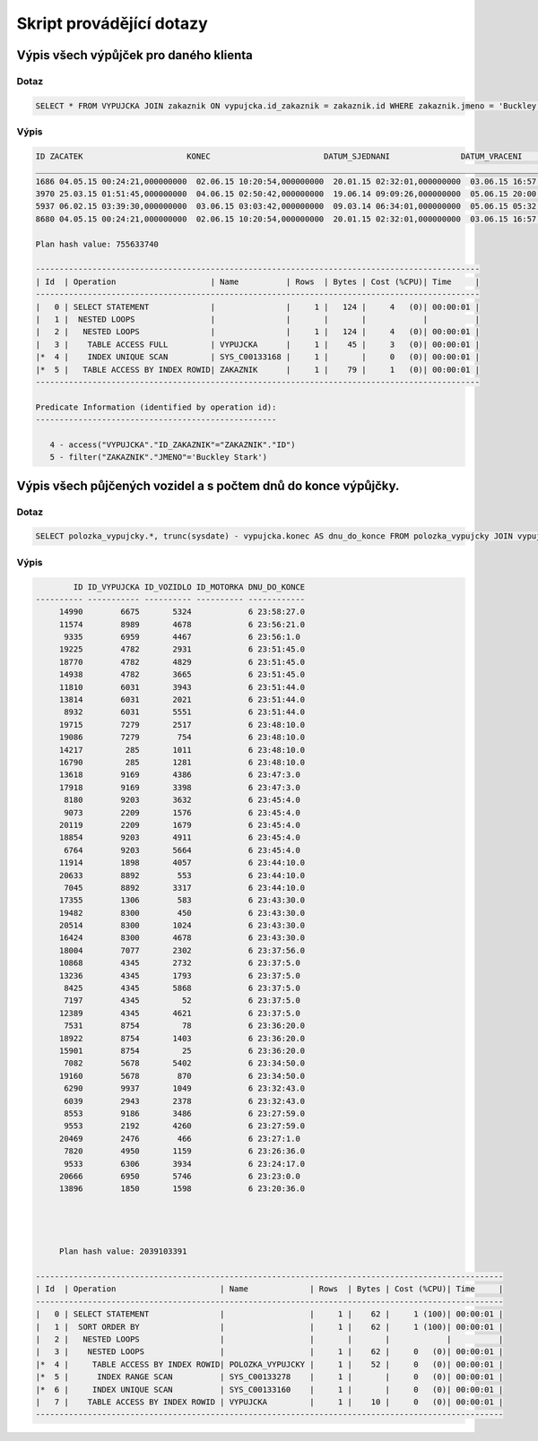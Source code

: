 
=========================
Skript provádějící dotazy
=========================

Výpis všech výpůjček pro daného klienta
=======================================

Dotaz
-----

.. code-block:: sql

    SELECT * FROM VYPUJCKA JOIN zakaznik ON vypujcka.id_zakaznik = zakaznik.id WHERE zakaznik.jmeno = 'Buckley Stark'

Výpis
-----

.. code-block:: sql

    ID ZACATEK                      KONEC                        DATUM_SJEDNANI               DATUM_VRACENI                ID_ZAKAZNIK CISLO_POJISTKY               
    ___________________________________________________________________________________________________________________________________
    1686 04.05.15 00:24:21,000000000  02.06.15 10:20:54,000000000  20.01.15 02:32:01,000000000  03.06.15 16:57:55,000000000          260 349745371                      
    3970 25.03.15 01:51:45,000000000  04.06.15 02:50:42,000000000  19.06.14 09:09:26,000000000  05.06.15 20:00:30,000000000          260 901504535                      
    5937 06.02.15 03:39:30,000000000  03.06.15 03:03:42,000000000  09.03.14 06:34:01,000000000  05.06.15 05:32:09,000000000          260 969181003                      
    8680 04.05.15 00:24:21,000000000  02.06.15 10:20:54,000000000  20.01.15 02:32:01,000000000  03.06.15 16:57:55,000000000          260 349745371   

    Plan hash value: 755633740
     
    ----------------------------------------------------------------------------------------------
    | Id  | Operation                    | Name          | Rows  | Bytes | Cost (%CPU)| Time     |
    ----------------------------------------------------------------------------------------------
    |   0 | SELECT STATEMENT             |               |     1 |   124 |     4   (0)| 00:00:01 |
    |   1 |  NESTED LOOPS                |               |       |       |            |          |
    |   2 |   NESTED LOOPS               |               |     1 |   124 |     4   (0)| 00:00:01 |
    |   3 |    TABLE ACCESS FULL         | VYPUJCKA      |     1 |    45 |     3   (0)| 00:00:01 |
    |*  4 |    INDEX UNIQUE SCAN         | SYS_C00133168 |     1 |       |     0   (0)| 00:00:01 |
    |*  5 |   TABLE ACCESS BY INDEX ROWID| ZAKAZNIK      |     1 |    79 |     1   (0)| 00:00:01 |
    ----------------------------------------------------------------------------------------------
     
    Predicate Information (identified by operation id):
    ---------------------------------------------------
     
       4 - access("VYPUJCKA"."ID_ZAKAZNIK"="ZAKAZNIK"."ID")
       5 - filter("ZAKAZNIK"."JMENO"='Buckley Stark')



Výpis všech půjčených vozidel a s počtem dnů do konce výpůjčky.
===============================================================

Dotaz
-----

.. code-block:: sql

    SELECT polozka_vypujcky.*, trunc(sysdate) - vypujcka.konec AS dnu_do_konce FROM polozka_vypujcky JOIN vypujcka ON polozka_vypujcky.id_vypujcka = vypujcka.id WHERE id_vozidlo IS NOT NULL and polozka_vypujcky.id > 5000 ORDER BY dnu_do_konce DESC 

Výpis
-----

.. code-block:: sql

            ID ID_VYPUJCKA ID_VOZIDLO ID_MOTORKA DNU_DO_KONCE
    ---------- ----------- ---------- ---------- ------------
         14990        6675       5324            6 23:58:27.0 
         11574        8989       4678            6 23:56:21.0 
          9335        6959       4467            6 23:56:1.0  
         19225        4782       2931            6 23:51:45.0 
         18770        4782       4829            6 23:51:45.0 
         14938        4782       3665            6 23:51:45.0 
         11810        6031       3943            6 23:51:44.0 
         13814        6031       2021            6 23:51:44.0 
          8932        6031       5551            6 23:51:44.0 
         19715        7279       2517            6 23:48:10.0 
         19086        7279        754            6 23:48:10.0 
         14217         285       1011            6 23:48:10.0 
         16790         285       1281            6 23:48:10.0 
         13618        9169       4386            6 23:47:3.0  
         17918        9169       3398            6 23:47:3.0  
          8180        9203       3632            6 23:45:4.0  
          9073        2209       1576            6 23:45:4.0  
         20119        2209       1679            6 23:45:4.0  
         18854        9203       4911            6 23:45:4.0  
          6764        9203       5664            6 23:45:4.0  
         11914        1898       4057            6 23:44:10.0 
         20633        8892        553            6 23:44:10.0 
          7045        8892       3317            6 23:44:10.0 
         17355        1306        583            6 23:43:30.0 
         19482        8300        450            6 23:43:30.0 
         20514        8300       1024            6 23:43:30.0 
         16424        8300       4678            6 23:43:30.0 
         18004        7077       2302            6 23:37:56.0 
         10868        4345       2732            6 23:37:5.0  
         13236        4345       1793            6 23:37:5.0  
          8425        4345       5868            6 23:37:5.0  
          7197        4345         52            6 23:37:5.0  
         12389        4345       4621            6 23:37:5.0  
          7531        8754         78            6 23:36:20.0 
         18922        8754       1403            6 23:36:20.0 
         15901        8754         25            6 23:36:20.0 
          7082        5678       5402            6 23:34:50.0 
         19160        5678        870            6 23:34:50.0 
          6290        9937       1049            6 23:32:43.0 
          6039        2943       2378            6 23:32:43.0 
          8553        9186       3486            6 23:27:59.0 
          9553        2192       4260            6 23:27:59.0 
         20469        2476        466            6 23:27:1.0  
          7820        4950       1159            6 23:26:36.0 
          9533        6306       3934            6 23:24:17.0 
         20666        6950       5746            6 23:23:0.0  
         13896        1850       1598            6 23:20:36.0 
         
         
         
         
         Plan hash value: 2039103391
     
    ---------------------------------------------------------------------------------------------------
    | Id  | Operation                      | Name             | Rows  | Bytes | Cost (%CPU)| Time     |
    ---------------------------------------------------------------------------------------------------
    |   0 | SELECT STATEMENT               |                  |     1 |    62 |     1 (100)| 00:00:01 |
    |   1 |  SORT ORDER BY                 |                  |     1 |    62 |     1 (100)| 00:00:01 |
    |   2 |   NESTED LOOPS                 |                  |       |       |            |          |
    |   3 |    NESTED LOOPS                |                  |     1 |    62 |     0   (0)| 00:00:01 |
    |*  4 |     TABLE ACCESS BY INDEX ROWID| POLOZKA_VYPUJCKY |     1 |    52 |     0   (0)| 00:00:01 |
    |*  5 |      INDEX RANGE SCAN          | SYS_C00133278    |     1 |       |     0   (0)| 00:00:01 |
    |*  6 |     INDEX UNIQUE SCAN          | SYS_C00133160    |     1 |       |     0   (0)| 00:00:01 |
    |   7 |    TABLE ACCESS BY INDEX ROWID | VYPUJCKA         |     1 |    10 |     0   (0)| 00:00:01 |
    ---------------------------------------------------------------------------------------------------










